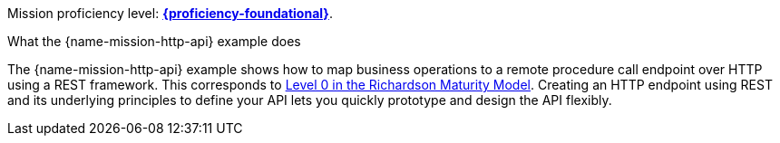 Mission proficiency level:
//special case since topic is used by front end.
ifdef::docs-topic[xref:proficiency_foundational[*{proficiency-foundational}*].]
ifndef::docs-topic[link:https://launcher.fabric8.io/docs/thorntail-runtime.html#proficiency_levels[*{proficiency-foundational}*^].]

.What the {name-mission-http-api} example does

The {name-mission-http-api} example shows how to map business operations to a remote procedure call endpoint over HTTP using a REST framework. This corresponds to link:https://martinfowler.com/articles/richardsonMaturityModel.html#level0[Level 0 in the Richardson Maturity Model^].
Creating an HTTP endpoint using REST and its underlying principles to define your API lets you quickly prototype and design the API flexibly.
